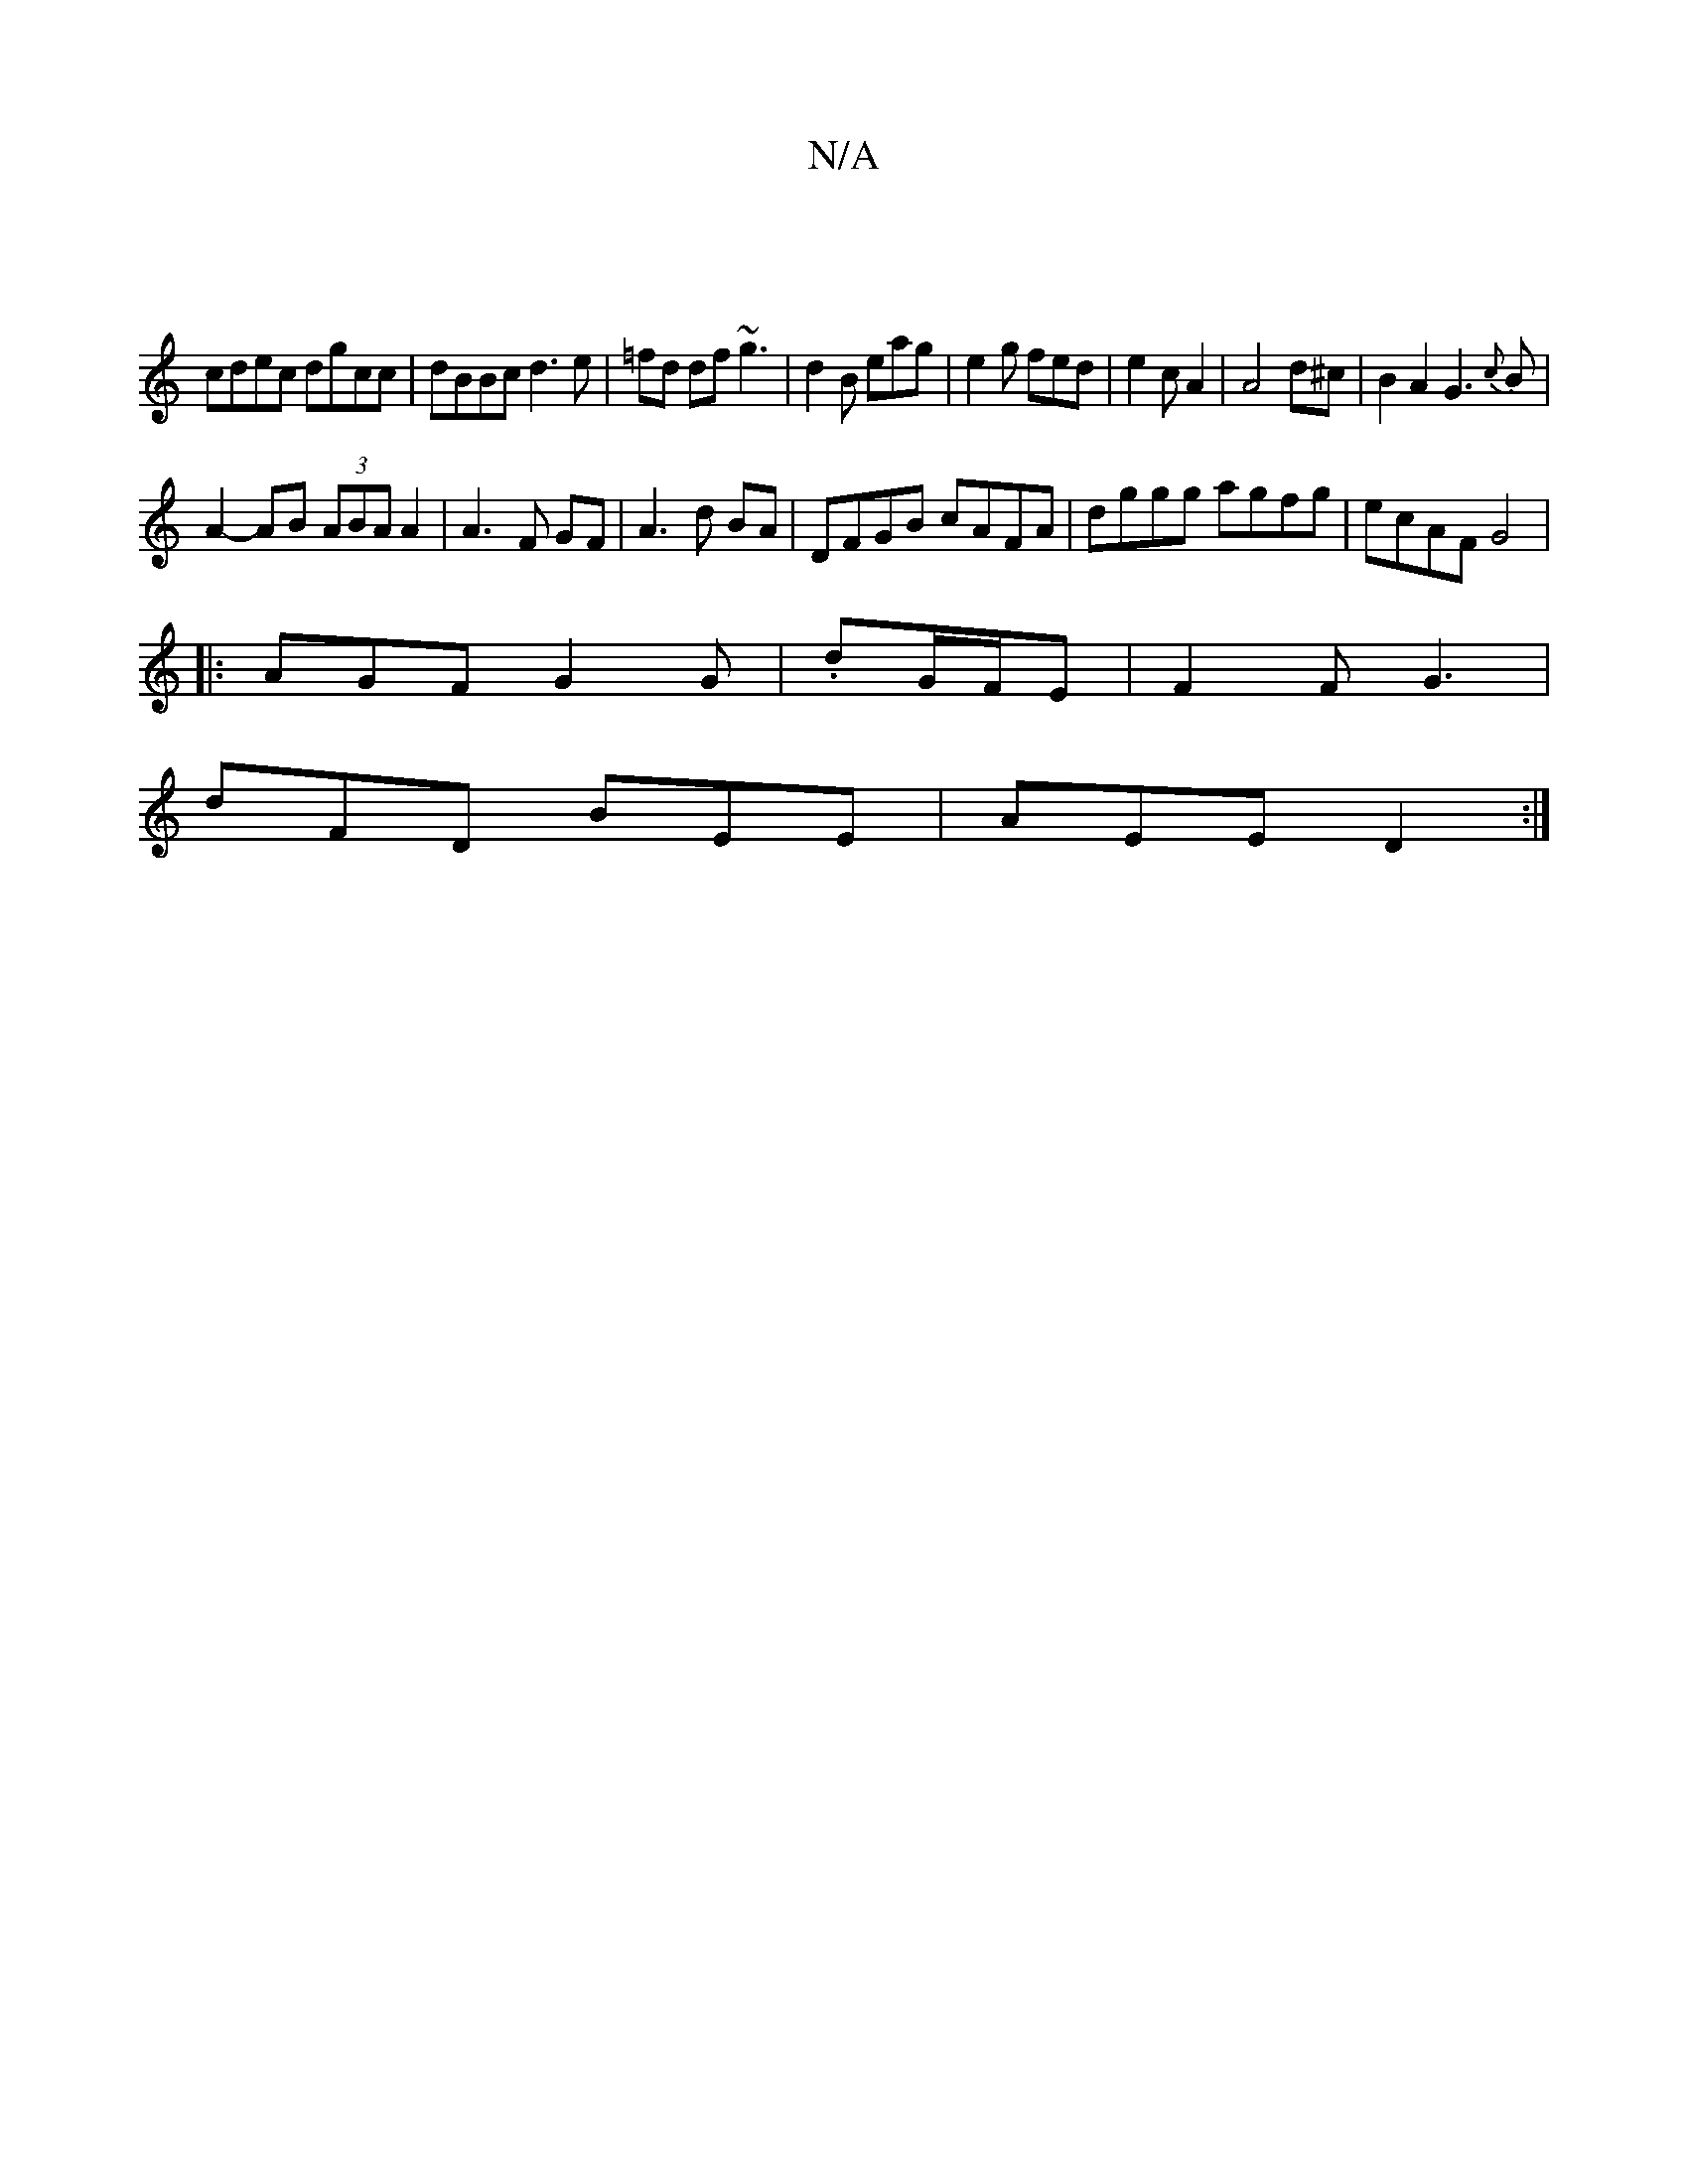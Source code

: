 X:1
T:N/A
M:4/4
R:N/A
K:Cmajor
|
cdec dgcc|dBBc d3e|=fd df ~g3|d2B eag|e2 g fed|e2c A2|A4 d^c|B2A2G3{c}B |
A2-AB (3ABA A2 | A3 F GF | A3 d BA | DFGB cAFA | dggg agfg | ecAF G4 |
|: AGF G2 G|.dG/F/E | F2F G3|
dFD BEE|AEE D2:|

|:GE 